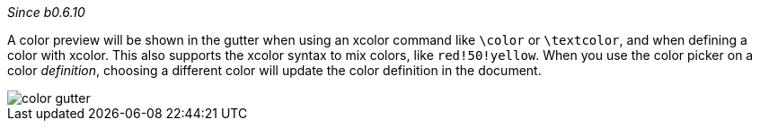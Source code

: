 :experimental:

_Since b0.6.10_

A color preview will be shown in the gutter when using an xcolor command like `\color` or `\textcolor`, and when defining a color with xcolor.
This also supports the xcolor syntax to mix colors, like `red!50!yellow`.
When you use the color picker on a color _definition_, choosing a different color will update the color definition in the document.

image::https://raw.githubusercontent.com/wiki/Hannah-Sten/TeXiFy-IDEA/Reading/figures/color-gutter.png[]